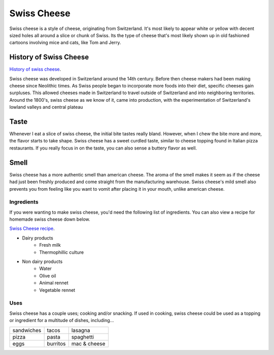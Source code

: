 Swiss Cheese
=============
Swiss cheese is a style of cheese, originating from Switzerland. It's most likely
to appear white or yellow with decent sized holes all around a slice or chunk
of Swiss. Its the type of cheese that's most likely shown up in old fashioned
cartoons involving mice and cats, like Tom and Jerry.

History of Swiss Cheese
------------------------
`History of swiss cheese <https://www.cheesesfromswitzerland.com/en/production/the-history-of-cheese-in-switzerland>`_.

Swiss cheese was developed in Switzerland around the 14th century. Before then
cheese makers had been making cheese since Neolithic times. As Swiss people
began to incorporate more foods into their diet, specific cheeses gain surpluses.
This allowed cheeses made in Switzerland to travel outside of Switzerland and into
neighboring territories. Around the 1800's, swiss cheese as we know of it, came
into production, with the experimentation of Switzerland's lowland valleys and
central plateau

Taste
----------
Whenever I eat a slice of swiss cheese, the initial bite tastes really bland.
However, when I chew the bite more and more, the flavor starts to take shape.
Swiss cheese has a sweet curdled taste, similar to cheese topping found in Italian
pizza restaurants. If you really focus in on the taste, you can also sense
a buttery flavor as well.

Smell
------
Swiss cheese has a more authentic smell than american cheese. The aroma of the
smell makes it seem as if the cheese had just been freshly produced and come straight
from the manufacturing warehouse. Swiss cheese's mild smell also prevents you from
feeling like you want to vomit after placing it in your mouth, unlike american cheese.

Ingredients
~~~~~~~~~~~~
If you were wanting to make swiss cheese, you'd need the following list of
ingredients. You can also view a recipe for homemade swiss cheese down below.

`Swiss Cheese recipe <https://www.culturesforhealth.com/learn/recipe/cheese-recipes/swiss-cheese/>`_.

- Dairy products
    - Fresh milk
    - Thermophillic culture

- Non dairy products
    - Water
    - Olive oil
    - Animal rennet
    - Vegetable rennet

Uses
~~~~~
Swiss cheese has a couple uses; cooking and/or snacking. If used in cooking,
swiss cheese could be used as a topping or ingredient for a multitude of
dishes, including...

==============  =============  =============
sandwiches      tacos          lasagna
pizza           pasta          spaghetti
eggs            burritos       mac & cheese
==============  =============  =============
